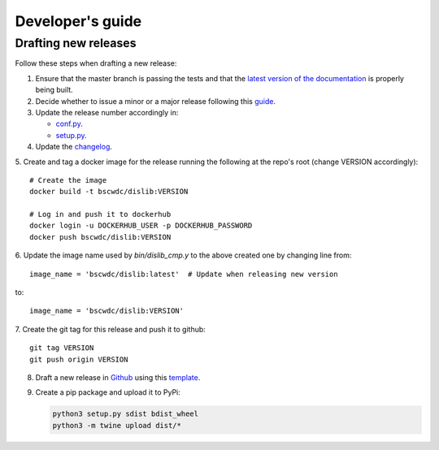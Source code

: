 Developer's guide
=================

Drafting new releases
---------------------

Follow these steps when drafting a new release:

1. Ensure that the master branch is passing the tests and that the `latest
   version of the documentation <https://dislib.bsc.es/en/latest>`_
   is properly being built.
2. Decide whether to issue a minor or a major release following this `guide
   <https://semver.org/>`_.

3. Update the release number accordingly in:

   - `conf.py <https://github.com/bsc-wdc/dislib/blob/master/docs/source/conf
     .py>`_.
   - `setup.py <https://github.com/bsc-wdc/dislib/blob/master/setup.py>`_.

4. Update the `changelog <https://github.com/bsc-wdc/dislib/blob/master/CHANGELOG.md>`_.

5. Create and tag a docker image for the release running the following at the repo's root (change VERSION accordingly):
::

   # Create the image
   docker build -t bscwdc/dislib:VERSION
   
   # Log in and push it to dockerhub
   docker login -u DOCKERHUB_USER -p DOCKERHUB_PASSWORD
   docker push bscwdc/dislib:VERSION

6. Update the image name used by `bin/dislib_cmp.y` to the above created one by changing line from:
::

   image_name = 'bscwdc/dislib:latest'  # Update when releasing new version
   
to:
::
   image_name = 'bscwdc/dislib:VERSION'

7. Create the git tag for this release and push it to github:
::
   git tag VERSION
   git push origin VERSION
   
8. Draft a new release in `Github <https://github.com/bsc-wdc/
   dislib/releases>`_ using this `template <https://github
   .com/bsc-wdc/dislib/blob/master/.github/RELEASE_TEMPLATE.md>`_.

9. Create a pip package and upload it to PyPi:

   .. code:: bash

    python3 setup.py sdist bdist_wheel
    python3 -m twine upload dist/*
    
 
